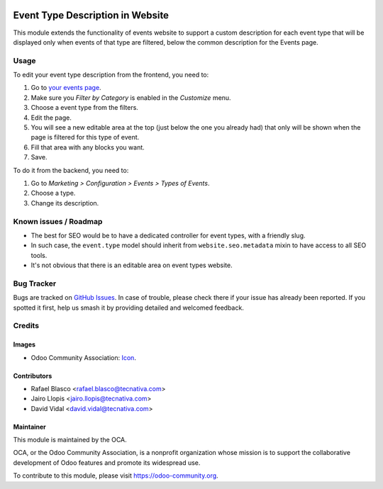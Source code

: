 .. image:: https://img.shields.io/badge/licence-AGPL--3-blue.svg
   :target: http://www.gnu.org/licenses/agpl-3.0-standalone.html
   :alt: License: AGPL-3

=================================
Event Type Description in Website
=================================

This module extends the functionality of events website to support a custom
description for each event type that will be displayed only when events of that
type are filtered, below the common description for the Events page.

Usage
=====

To edit your event type description from the frontend, you need to:

#. Go to `your events page </event>`_.
#. Make sure you *Filter by Category* is enabled in the *Customize* menu.
#. Choose a event type from the filters.
#. Edit the page.
#. You will see a new editable area at the top (just below the one you already
   had) that only will be shown when the page is filtered for this type of
   event.
#. Fill that area with any blocks you want.
#. Save.

To do it from the backend, you need to:

#. Go to *Marketing > Configuration > Events > Types of Events*.
#. Choose a type.
#. Change its description.

.. image:: https://odoo-community.org/website/image/ir.attachment/5784_f2813bd/datas
   :alt: Try me on Runbot
   :target: https://runbot.odoo-community.org/runbot/199/10.0

Known issues / Roadmap
======================

* The best for SEO would be to have a dedicated controller for event types,
  with a friendly slug.
* In such case, the ``event.type`` model should inherit from
  ``website.seo.metadata`` mixin to have access to all SEO tools.
* It's not obvious that there is an editable area on event types website.

Bug Tracker
===========

Bugs are tracked on `GitHub Issues
<https://github.com/OCA/event/issues>`_. In case of trouble, please
check there if your issue has already been reported. If you spotted it first,
help us smash it by providing detailed and welcomed feedback.

Credits
=======

Images
------

* Odoo Community Association: `Icon <https://github.com/OCA/maintainer-tools/blob/master/template/module/static/description/icon.svg>`_.

Contributors
------------

* Rafael Blasco <rafael.blasco@tecnativa.com>
* Jairo Llopis <jairo.llopis@tecnativa.com>
* David Vidal <david.vidal@tecnativa.com>

Maintainer
----------

.. image:: https://odoo-community.org/logo.png
   :alt: Odoo Community Association
   :target: https://odoo-community.org

This module is maintained by the OCA.

OCA, or the Odoo Community Association, is a nonprofit organization whose
mission is to support the collaborative development of Odoo features and
promote its widespread use.

To contribute to this module, please visit https://odoo-community.org.
